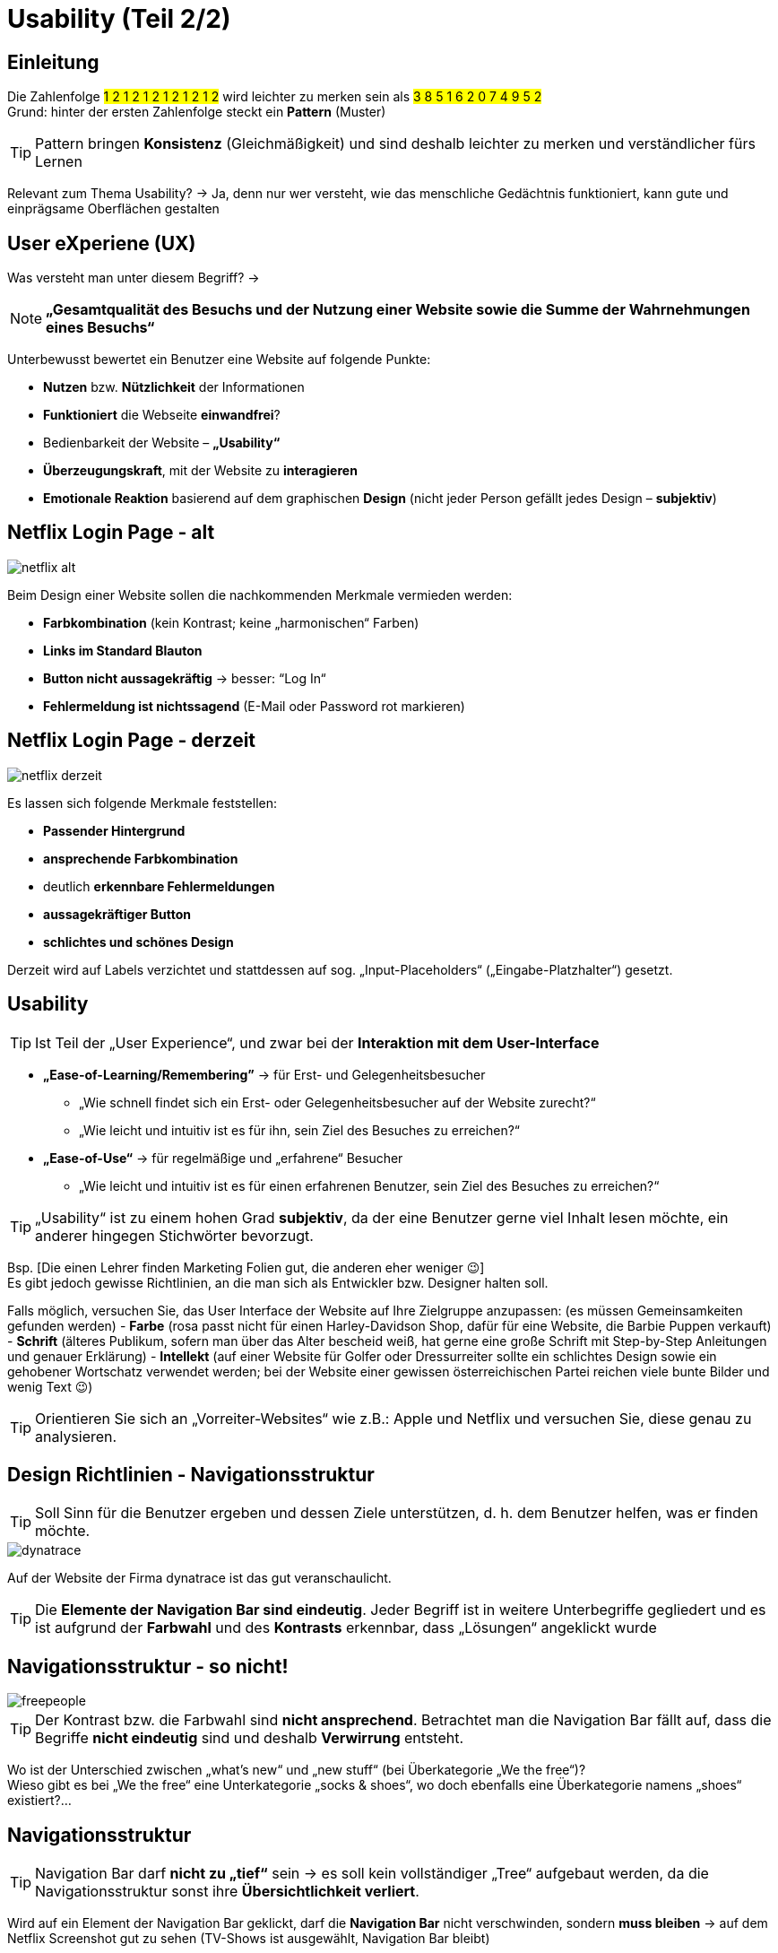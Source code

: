 = Usability (Teil 2/2)
:icons: font

== Einleitung
Die Zahlenfolge #1 2 1 2 1 2 1 2 1 2 1 2# wird leichter zu merken sein als 
#3 8 5 1 6 2 0 7 4 9 5 2# +
Grund: hinter der ersten Zahlenfolge steckt ein *Pattern* (Muster)

TIP: Pattern bringen *Konsistenz* (Gleichmäßigkeit) und sind deshalb leichter zu merken und verständlicher fürs Lernen

Relevant zum Thema Usability? -> Ja, denn nur wer versteht, wie das menschliche Gedächtnis funktioniert, kann gute und einprägsame Oberflächen gestalten

== User eXperiene (UX)
Was versteht man unter diesem Begriff? -> 

NOTE: *„Gesamtqualität des Besuchs und der Nutzung einer Website sowie die Summe der Wahrnehmungen eines Besuchs“* +

Unterbewusst bewertet ein Benutzer eine Website auf folgende Punkte:

-	*Nutzen* bzw. *Nützlichkeit* der Informationen
-	*Funktioniert* die Webseite *einwandfrei*?
-	Bedienbarkeit der Website – *„Usability“*
-	*Überzeugungskraft*, mit der Website zu *interagieren*
-	*Emotionale Reaktion* basierend auf dem graphischen *Design* (nicht jeder Person gefällt jedes Design – *subjektiv*)

== Netflix Login Page - alt

image::netflix_alt.png[]

Beim Design einer Website sollen die nachkommenden Merkmale vermieden werden:

-	*Farbkombination* (kein Kontrast; keine „harmonischen“ Farben)
-	*Links im Standard Blauton* 
-	*Button nicht aussagekräftig* -> besser: “Log In“
-	*Fehlermeldung ist nichtssagend* (E-Mail oder Password rot markieren)

== Netflix Login Page - derzeit

image::images/netflix_derzeit.png[]

Es lassen sich folgende Merkmale feststellen:

-	*Passender Hintergrund*
-	*ansprechende Farbkombination*
-	deutlich *erkennbare Fehlermeldungen*
-	*aussagekräftiger Button*
-	*schlichtes und schönes Design* 

Derzeit wird auf Labels verzichtet und stattdessen auf sog. „Input-Placeholders“ („Eingabe-Platzhalter“) gesetzt.

== Usability

TIP: Ist Teil der „User Experience“, und zwar bei der *Interaktion mit dem User-Interface*

*	*„Ease-of-Learning/Remembering”* -> für Erst- und Gelegenheitsbesucher
**	„Wie schnell findet sich ein Erst- oder Gelegenheitsbesucher auf der Website zurecht?“
**	„Wie leicht und intuitiv ist es für ihn, sein Ziel des Besuches zu erreichen?“
*	*„Ease-of-Use“* -> für regelmäßige und „erfahrene“ Besucher
**	„Wie leicht und intuitiv ist es für einen erfahrenen Benutzer, sein Ziel des Besuches zu erreichen?“

TIP: „Usability“ ist zu einem hohen Grad *subjektiv*, da der eine Benutzer gerne viel Inhalt lesen möchte, ein anderer hingegen Stichwörter bevorzugt. 

Bsp. [Die einen Lehrer finden Marketing Folien gut, die anderen eher weniger 😉] +
Es gibt jedoch gewisse Richtlinien, an die man sich als Entwickler bzw. Designer halten soll.

Falls möglich, versuchen Sie, das User Interface der Website auf Ihre Zielgruppe anzupassen: (es müssen Gemeinsamkeiten gefunden werden)
-	*Farbe* (rosa passt nicht für einen Harley-Davidson Shop, dafür für eine Website, die Barbie Puppen verkauft)
-	*Schrift* (älteres Publikum, sofern man über das Alter bescheid weiß, hat gerne eine große Schrift mit Step-by-Step Anleitungen und genauer Erklärung)
-	*Intellekt* (auf einer Website für Golfer oder Dressurreiter sollte ein schlichtes Design sowie ein gehobener Wortschatz verwendet werden; bei der Website einer gewissen österreichischen Partei reichen viele bunte Bilder und wenig Text 😉)

TIP: Orientieren Sie sich an „Vorreiter-Websites“ wie z.B.: Apple und Netflix und versuchen Sie, diese genau zu analysieren.

== Design Richtlinien - Navigationsstruktur

TIP: Soll Sinn für die Benutzer ergeben und dessen Ziele unterstützen, d. h. dem Benutzer helfen, was er finden möchte.

image::images/dynatrace.png[]

Auf der Website der Firma dynatrace ist das gut veranschaulicht. 

TIP: Die *Elemente der Navigation Bar sind eindeutig*. 
Jeder Begriff ist in weitere Unterbegriffe gegliedert und es ist aufgrund der *Farbwahl* und des *Kontrasts* erkennbar, dass „Lösungen“ angeklickt wurde 

== Navigationsstruktur - so nicht!

image::images/freepeople.png[]

TIP: Der Kontrast bzw. die Farbwahl sind *nicht ansprechend*. Betrachtet man die Navigation Bar fällt auf, dass die Begriffe *nicht eindeutig* sind und deshalb *Verwirrung* entsteht. 

Wo ist der Unterschied zwischen „what’s new“ und „new stuff“ (bei Überkategorie „We the free“)? +
Wieso gibt es bei „We the free“ eine Unterkategorie „socks & shoes“, wo doch ebenfalls eine Überkategorie namens „shoes“ existiert?...

== Navigationsstruktur

TIP: Navigation Bar darf *nicht zu „tief“* sein -> es soll kein vollständiger „Tree“ aufgebaut werden, da die Navigationsstruktur sonst ihre *Übersichtlichkeit verliert*. 

Wird auf ein Element der Navigation Bar geklickt, darf die *Navigation Bar* nicht verschwinden, sondern *muss bleiben* -> auf dem Netflix Screenshot gut zu sehen (TV-Shows ist ausgewählt, Navigation Bar bleibt)

image::images/netflix_nav.png[]

TIP: Des Weiteren kann es hilfreich sein, dem Benutzer mitzuteilen, wo genau im Pfad er sich gerade befindet und wie er zu diesem Pfad gekommen ist.

== Design des Inhaltes - Trennung durch Whitespaces

TIP: Trennung durch Whitespaces. Vermeiden Sie ein überladenes Seitendesign, da es für den Benutzer überwältigend wirkt. Durch Whitespaces entsteht eine *Gruppierung von Informationen* und dadurch wird die Website übersichtlicher. 

image::images/whitespaces.png[]

== Design des Inhaltes - so nicht!

Auf der alten Website von „Go-daddy.com“ erkennen Sie, wie es aussieht, wenn man keine Whitespaces macht.

image::images/godaddy_no_ws.png[]

== Design des Inhaltes - so schon!

Go-Daddy hat aus den gemachten Fehlern gelernt und – wie auf diesem Bild zu sehen ist – die Trennung durch Whitespaces verwendet, um ein schlichtes und gut lesbares User Interface zu gewährleisten.

image::images/godaddy_ws.png[]

== Design des Inhaltes - wichtige Infos oben!
Wichtige Infos oben. Ziemlich selbsterklärend, weitere Infos in Teil 1 (von Mario Lengauer). 

image::images/notes_top.png[]

TIP: Kurze und prägnante Texte, welche formatiert werden sollen -> Whitespaces, bullet points bzw. fette/kursive Schrift.

Aufpassen muss man noch bei 
-	der *Farbwahl* (kein Grün auf Gelb oder dergleichen  Schrift muss sich eindeutig von dem Hintergrund abheben/unterscheiden)
-	*Schriftgröße*
-	Verwendung von *Großschrift* („Capital Letters“) 
-	*Font-Auswahl* (dafür ist fonts.google.com hilfreich  Auswahl an Fonts + Pairing-Möglichkeiten der besten Font-Kombinationen) 

== Design des Inhaltes - Fachjargon vermeiden!

Nur weil man selbst weiß, dass UI für „User Interface“ steht, heißt das noch lange nicht, dass die Besucher der Website ebenfalls über dieses Wissen verfügen. 

TIP: Es ist besser, den Begriff auszuschreiben und danach in Klammern die Abkürzung angeben.

Das gilt selbstverständlich nur, wenn die Besucher *NICHT vom Fach* sind. +
Ein Adam Bien hat nicht „Java Platform, Enterprise Edition“ gesagt, sondern lediglich „JEE“.

image::images/no_jargon.png[]

== Design des Inhaltes

TIP: Geben Sie den Benutzern die Kontrolle über Sound und Video. 

D.h. keine Slideshows mit vorgegebener Geschwindigkeit ohne Möglichkeit zu pausieren etc. 

TIP: Mit Pop-ups sehr sparsam umgehen, denn diese stören meist den Benutzer und wirken oftmals unprofessionell.

Es gibt jedoch Situationen, in denen Pop-ups einen Sinn machen: wenn der aktuelle Speicherstand verloren gehen würde -> +
Bsp.: Ausfüllen eines Formulars bevor Seite geschlossen wird

image::images/popup.png[]

== Richtlinien-Checklist

Diese Richtlinien-Checklist ist in 3 Teile gegliedert: der *Navigationsstruktur*, dem *Design der Navigation* und dem *Design des Inhaltes* der Website. 

CAUTION: Diese Checklist (Web-Usability-Made-Simply.xls) ist von 2009, nichtsdestotrotz stellt sie eine gute Grundlage für das Designen eines User Interfaces dar. 

TIP: Es ist nicht notwendig (und sinnvoll), jeder Richtlinie blind zu vertrauen. Sie soll lediglich Bewusstsein schaffen und zum Nachdenken anregen, eventuell Änderungen am Design vorzunehmen. 

== Wie sollen Benutzeroberflächen designed werden?

TIP: Es gibt *kein* „Exhibit A“ („perfektes Beispiel“). 

Wenn jede Website im Internet gleich gestaltet wäre, wozu überhaupt Web Design? +
Deshalb ist es vollkommen in Ordnung, etwas Neues auszuprobieren und frischen Wind in seine Benutzeroberflächen zu bringen – im Optimalfall unter Berücksichtigung der in diesem Referat erwähnten Richtlinien. 

TIP: Es ist jedoch sinnvoll, sich an den vorher genannten „Vorreiter-Websites“ zu orientieren und sich inspirieren zu lassen, um im Trend der Zeit zu bleiben. 

== Quelle

Udemy Kurs „Web Design Made Simple” von Deborah Mayhew
